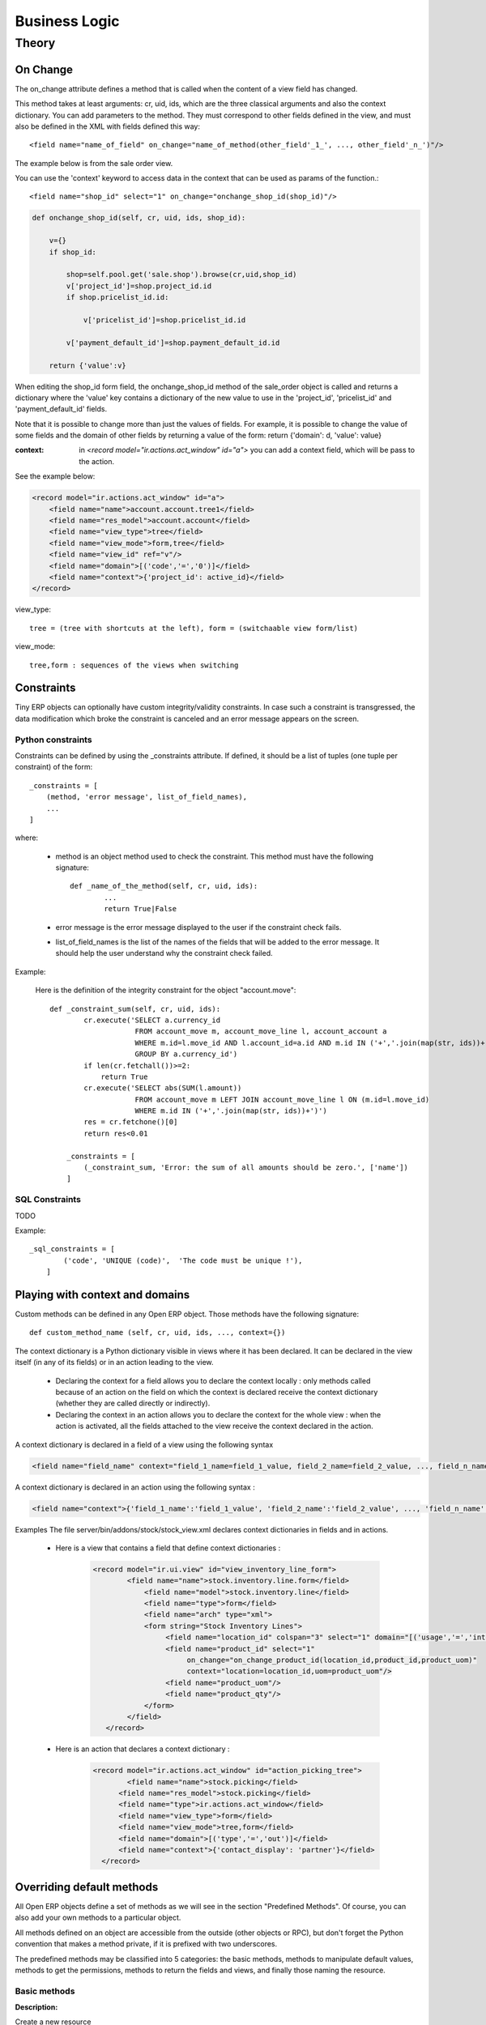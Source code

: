 ==============
Business Logic
==============

Theory
======

On Change
---------

The on_change attribute defines a method that is called when the content of a view field has changed.

This method takes at least arguments: cr, uid, ids, which are the three classical arguments and also the context dictionary. You can add parameters to the method. They must correspond to other fields defined in the view, and must also be defined in the XML with fields defined this way::

        <field name="name_of_field" on_change="name_of_method(other_field'_1_', ..., other_field'_n_')"/> 

The example below is from the sale order view.

You can use the 'context' keyword to access data in the context that can be used as params of the function.::

        <field name="shop_id" select="1" on_change="onchange_shop_id(shop_id)"/>

.. code-block:: python

        def onchange_shop_id(self, cr, uid, ids, shop_id):

            v={} 
            if shop_id:

                shop=self.pool.get('sale.shop').browse(cr,uid,shop_id) 
                v['project_id']=shop.project_id.id 
                if shop.pricelist_id.id:

                    v['pricelist_id']=shop.pricelist_id.id 

                v['payment_default_id']=shop.payment_default_id.id 

            return {'value':v} 


When editing the shop_id form field, the onchange_shop_id method of the sale_order object is called and returns a dictionary where the 'value' key contains a dictionary of the new value to use in the 'project_id', 'pricelist_id' and 'payment_default_id' fields.

Note that it is possible to change more than just the values of fields. For example, it is possible to change the value of some fields and the domain of other fields by returning a value of the form: return {'domain': d, 'value': value}

:context: in *<record model="ir.actions.act_window" id="a">* you can add a context field, which will be pass to the action.

See the example below:

.. code-block:: xml

        <record model="ir.actions.act_window" id="a">
            <field name="name">account.account.tree1</field> 
            <field name="res_model">account.account</field> 
            <field name="view_type">tree</field> 
            <field name="view_mode">form,tree</field> 
            <field name="view_id" ref="v"/> 
            <field name="domain">[('code','=','0')]</field> 
            <field name="context">{'project_id': active_id}</field> 
        </record>


view_type::

        tree = (tree with shortcuts at the left), form = (switchaable view form/list) 

view_mode::

        tree,form : sequences of the views when switching 
        
        
Constraints
-----------

Tiny ERP objects can optionally have custom integrity/validity constraints. In case such a constraint is transgressed, the data modification which broke the constraint is canceled and an error message appears on the screen.

Python constraints
++++++++++++++++++

Constraints can be defined by using the _constraints attribute. If defined, it should be a list of tuples (one tuple per constraint) of the form::

        _constraints = [
            (method, 'error message', list_of_field_names), 
            ...
        ]

where:

    * method is an object method used to check the constraint. This method must have the following signature::

                def _name_of_the_method(self, cr, uid, ids): 
                        ...
                        return True|False

    * error message is the error message displayed to the user if the constraint check fails. 

    * list_of_field_names is the list of the names of the fields that will be added to the error message. It should help the user understand why the constraint check failed. 

Example:

        Here is the definition of the integrity constraint for the object "account.move"::

                def _constraint_sum(self, cr, uid, ids):
                        cr.execute('SELECT a.currency_id 
                                    FROM account_move m, account_move_line l, account_account a 
                                    WHERE m.id=l.move_id AND l.account_id=a.id AND m.id IN ('+','.join(map(str, ids))+') 
                                    GROUP BY a.currency_id')
                        if len(cr.fetchall())>=2:
                            return True
                        cr.execute('SELECT abs(SUM(l.amount)) 
                                    FROM account_move m LEFT JOIN account_move_line l ON (m.id=l.move_id) 
                                    WHERE m.id IN ('+','.join(map(str, ids))+')')
                        res = cr.fetchone()[0]
                        return res<0.01
                 
                    _constraints = [
                        (_constraint_sum, 'Error: the sum of all amounts should be zero.', ['name'])
                    ]

SQL Constraints
+++++++++++++++

TODO

Example::

        _sql_constraints = [
                ('code', 'UNIQUE (code)',  'The code must be unique !'),
            ]


Playing with context and domains
--------------------------------

Custom methods can be defined in any Open ERP object. Those methods have the following signature::

        def custom_method_name (self, cr, uid, ids, ..., context={})

The context dictionary is a Python dictionary visible in views where it has been declared. It can be declared in the view itself (in any of its fields) or in an action leading to the view.

    * Declaring the context for a field allows you to declare the context locally : only methods called because of an action on the field on which the context is declared receive the context dictionary (whether they are called directly or indirectly).
    * Declaring the context in an action allows you to declare the context for the whole view : when the action is activated, all the fields attached to the view receive the context declared in the action. 

A context dictionary is declared in a field of a view using the following syntax

.. code-block:: xml

        <field name="field_name" context="field_1_name=field_1_value, field_2_name=field_2_value, ..., field_n_name=field_n_value"/>

A context dictionary is declared in an action using the following syntax :

.. code-block:: xml

        <field name="context">{'field_1_name':'field_1_value', 'field_2_name':'field_2_value', ..., 'field_n_name':'field_n_value'} </field>

Examples The file server/bin/addons/stock/stock_view.xml declares context dictionaries in fields and in actions.

    * Here is a view that contains a field that define context dictionaries : 

        .. code-block:: xml

                <record model="ir.ui.view" id="view_inventory_line_form">
                        <field name="name">stock.inventory.line.form</field>
                            <field name="model">stock.inventory.line</field>
                            <field name="type">form</field>
                            <field name="arch" type="xml">
                            <form string="Stock Inventory Lines">
                                 <field name="location_id" colspan="3" select="1" domain="[('usage','=','internal')]"/>
                                 <field name="product_id" select="1"  
                                      on_change="on_change_product_id(location_id,product_id,product_uom)"
                                      context="location=location_id,uom=product_uom"/>
                                 <field name="product_uom"/>
                                 <field name="product_qty"/>
                            </form>
                        </field>
                   </record>

    * Here is an action that declares a context dictionary : 

        .. code-block:: xml

                <record model="ir.actions.act_window" id="action_picking_tree">
                        <field name="name">stock.picking</field>
                      <field name="res_model">stock.picking</field>
                      <field name="type">ir.actions.act_window</field>
                      <field name="view_type">form</field>
                      <field name="view_mode">tree,form</field>
                      <field name="domain">[('type','=','out')]</field>
                      <field name="context">{'contact_display': 'partner'}</field>
                  </record>

..        Server Actions
        --------------


Overriding default methods
--------------------------

All Open ERP objects define a set of methods as we will see in the section "Predefined Methods". Of course, you can also add your own methods to a particular object.

All methods defined on an object are accessible from the outside (other objects or RPC), but don't forget the Python convention that makes a method private, if it is prefixed with two underscores. 


The predefined methods may be classified into 5 categories: the basic methods, methods to manipulate default values, methods to get the permissions, methods to return the fields and views, and finally those naming the resource.


Basic methods
+++++++++++++

.. describe:: create

:Description:

Create a new resource 

**Signature:** def create(cr, uid, vals, context={}) 

**Parameters:**

    * vals: a dictionary of values for every field. This dictionary must use this form: **{'name_of_the_field': value, ...}**
    
    * context (optional): the actual context dictionary. 

    **Returns:** the id of the newly created resource. 

Example::

        id = pooler.get_pool(cr.dbname).get('res.partner.event').create(cr, uid,
                {'name': 'Email sent through mass mailing',
                 'partner_id': partner.id,
                 'description': 'The Description for Partner Event'})

.. describe:: search

:Description:

Search all the resources which satisfy certain criteria 

**Signature**: def search(self, cr, uid, args, offset=0, limit=2000,order=None,context=None, count=False) 

**Parameters**

    * args: a list of tuples containing the search criteria. This list must be of the form: [('name_of_the_field', 'operator', value), ...]. The available operators are:
          - =, >, <, <=, >=
          - IN (sql)
          - LIKE, ILIKE (sql)
          - child_of 
    * offset (optional): do not return the "offset" first results.
    * limit (optional): maximum number of results to return. 

**Returns**: the list of ids of matching resources. 

Example::

        ids = pooler.get_pool(cr.dbname).get('res.partner').search(cr, uid, [('category_id', '=', 'Customer')])

This example will return a list with all the partners that have the category 'Customer'.

.. describe:: read

:Description:

List of fields resources values. 

    **Signature**: def read(self, cr, uid, ids, fields=None, context={}) 
    
    **Parameters:**

            * ids: list of the identifiers of the resources to read (list of integers).
            * fields (optional): the list of the interested fields. If a value is not provided for this parameter, the function will check all the fields.
            * context (optional): the actual context dictionary. 

        **Returns**: A list of dictionaries (a dictionary per resource asked) of the form [{'name_of_the_field': value, ...}, ...] 

Example::

        values = pooler.get_pool(cr.dbname).get('res.partner').read(cr, uid, ids, ['name','category_id'], context=context)

.. describe:: browse

:Description:

Return one or several resources with the objects form. These object fields can be reached directly with the pointed notation ("object.name_of_the_field"). The "relations" fields are also automatically evaluated to allow you to recover the values in the "neighbors" objects. 

    **Signature**: def browse(self, cr, uid, select, offset=0, limit=2000) 
    
    **Parameters** 

            * select: this parameter accept data of several types:
                  - an integer : identifier of a resource
                  - a list of integers (list of identifiers) 
            * offset (optional): the number of results to pass.
            * limit (optional): the maximum number of results to return. 

    **Returns**: 

            * if an integer (identifier) has been passed as select parameter, return an object having the properties described here above.
            * if a list of integer (identifiers) has been passed, return the object list. 

:Example:

Let's consider the case of a partner (object 'res.partner') and of a partner contact (object 'res.partner.address'). Let's suppose that we know the identifier of a partner contact (name contact_id) and we want to recover his name and the account number of the company he works for. 

Knowing that the object res.partner contains the field::

        'bank':fields.char('Bank account',size=64),

and the object res.partner.address contains the fields::

        'partner_id': fields.many2one('res.partner', 'Partner', required=True),
        'name': fields.char('Contact Name', size=64),

the most simple way to proceed is to use the browse method::

        addr_obj = self.pool.get('res.partner.address').browse(cr, uid, contact_id)

so, to recover the two fields that interest us, you have to write::

        name = addr_obj.name
        account_num = addr_obj.partner_id.bank

.. note::

        This method is only useful locally (on the server itself) and not with the other interfaces !!

.. describe:: write

:Description:

Writes values in one or several fields of one or several resources

    **Signature:** def write(self, cr, uid, ids, vals, context={}) 
    
    **Parameters:**

            * ids: the resources identifiers list to modify.
            * vals: a dictionary with values to write. This dictionary must be with the form: {'name_of_the_field': value, ...}.
            * context (optional): the actual context dictionary. 

    **Returns:** True 

Example::

        self.pool.get('sale.order').write(cr, uid, ids, {'state':'cancel'})

.. describe:: unlink

:Description:

Delete one or several resources

    **Signature:** def unlink(self, cr, uid, ids) 
    
    **Parameters:**

            * ids: the identifiers resources list to delete. 

    **Returns:** True 

Example::

         self.pool.get('sale.order').unlink(cr,uid, ids)
		


Methods to manipulate the default values
++++++++++++++++++++++++++++++++++++++++

.. describe:: default_get

:Description:

Get back the value by default for one or several fields. 

    **Signature:** def default_get(self, cr, uid, fields, form=None, reference=None) 
    
    **Parameters:**

            * fields: the fields list which we want to recover the value by default.
            * form (optional): TODO
            * reference (optional): TODO 

    **Returns:** dictionary of the default values of the form {'field_name': value, ... } 

Example::

        self.pool.get('hr.analytic.timesheet').default_get(cr, uid, ['product_id','product_uom_id'])

.. describe:: default_set

:Description:

Change the default value for one or several fields.

    **Signature:** def default_set(self, cr, uid, field, value, for_user=False) 
    
    **Parameters:**

            * field: the name of the field that we want to change the value by default.
            * value: the value by default.
            * for_user (optional): boolean that determines if the new default value must be available only for the current user or for all users. 

    **Returns:** True 

Example::

        TODO

Methods to manipulate the permissions
+++++++++++++++++++++++++++++++++++++

.. describe:: perm_read

:Description:

    **Signature:** def perm_read(self, cr, uid, ids) 
    
    **Parameters:**

        * ids: an integer list 

    **Returns:** a list of dictionaries with the following keys 

            * level : access level
            * uid : user id
            * gid : group id
            * create_uid: user who created the resource
            * create_date: date when the resource was created
            * write_uid: last user who changed the resource
            * write_date: date of the last change to the resource 

.. describe:: perm_write

:Description:

    **Signature:** def perm_write(self, cr, uid, ids, fields) 
    
    **Parameters:**
    
    **Returns:**

Example::

       self.pool.get('res.partner').perm_read(cr, uid, ids, context)

Methods to generate the fields and the views
++++++++++++++++++++++++++++++++++++++++++++

.. describe:: fields_get

:Description:

    **Signature:** def fields_get(self, cr, uid, fields = None, context={}) 
   
    **Parameters:**

            * fields: a list of fields that interest us, if None, all the fields
            * context: context['lang'] 

    **Result:**

Example:

In payment.line in account_payment module ::

     def fields_get(self, cr, uid, fields=None, context=None):
        res = super(payment_line, self).fields_get(cr, uid, fields, context)
        if 'communication2' in res:
            res['communication2'].setdefault('states', {})
            res['communication2']['states']['structured'] = [('readonly', True)]
            res['communication2']['states']['normal'] = [('readonly', False)]
        return res

.. describe:: fields_view_get

:Description:

    **Signature:** def fields_view_get(self, cr, uid, view_id=None, view_type='form', context={}, toolbar=False) 

    **Parameters:**
    
    **Result:**

Example:

In membership module [product.product]::

    def fields_view_get(self, cr, user, view_id=None, view_type='form', context=None, toolbar=False):
        if ('product' in context) and (context['product']=='membership_product'):
            model_data_ids_form = self.pool.get('ir.model.data').search(cr,user,[('model','=','ir.ui.view'),('name','in',['membership_products_form','membership_products_tree'])])
            resource_id_form = self.pool.get('ir.model.data').read(cr,user,model_data_ids_form,fields=['res_id','name'])
            dict_model={}
            for i in resource_id_form:
                dict_model[i['name']]=i['res_id']
            if view_type=='form':
                view_id = dict_model['membership_products_form']
            else:
                view_id = dict_model['membership_products_tree']
        return super(Product,self).fields_view_get(cr, user, view_id, view_type, context, toolbar)

.. describe:: distinct_field_get

:Description:

    **Signature:** def distinct_field_get(self, cr, uid, field, value, args=[], offset=0, limit=2000) 

    **Parameters:**
    
    **Result:**

Example::

        TODO

Methods concerning the name of the resources
++++++++++++++++++++++++++++++++++++++++++++

.. describe:: name_get

:Description:

    **Signature:** def name_get(self, cr, uid, ids, context={}) 
    
    **Parameters:**
    
    **Result:** a list of tuples of the form [(id, name), ...] 

Example:

In res.partner.address::

        def name_get(self, cr, user, ids, context={}):
            if not len(ids):
                return []
            res = []
            for r in self.read(cr, user, ids, ['name','zip','city']):
                addr = str(r['name'] or '')
                if r['name'] and (r['zip'] or r['city']):
                    addr += ', '
                addr += str(r['zip'] or '') + ' ' + str(r['city'] or '')
                res.append((r['id'], addr))
            return res

.. describe:: name_search

:Description:

    **Signature:** def name_search(self, cr, uid, name=, args=[], operator='ilike', context={}) 
    
    **'Parameters:**
    
    **Result:**

Example:

In res.country::

      def name_search(self, cr, user, name='', args=None, operator='ilike',
            context=None, limit=80):
        if not args:
            args=[]
        if not context:
            context={}
        ids = False
        if len(name) == 2:
            ids = self.search(cr, user, [('code', '=', name)] + args,
                    limit=limit, context=context)
        if not ids:
            ids = self.search(cr, user, [('name', operator, name)] + args,
                    limit=limit, context=context)
        return self.name_get(cr, user, ids, context)




..  Improvement of school management module
        =======================================

        Improvement 1
        -------------


        Improvement 2
        -------------


        Improvement 3
        -------------



